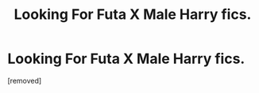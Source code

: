#+TITLE: Looking For Futa X Male Harry fics.

* Looking For Futa X Male Harry fics.
:PROPERTIES:
:Score: 1
:DateUnix: 1602091911.0
:DateShort: 2020-Oct-07
:FlairText: Request
:END:
[removed]

